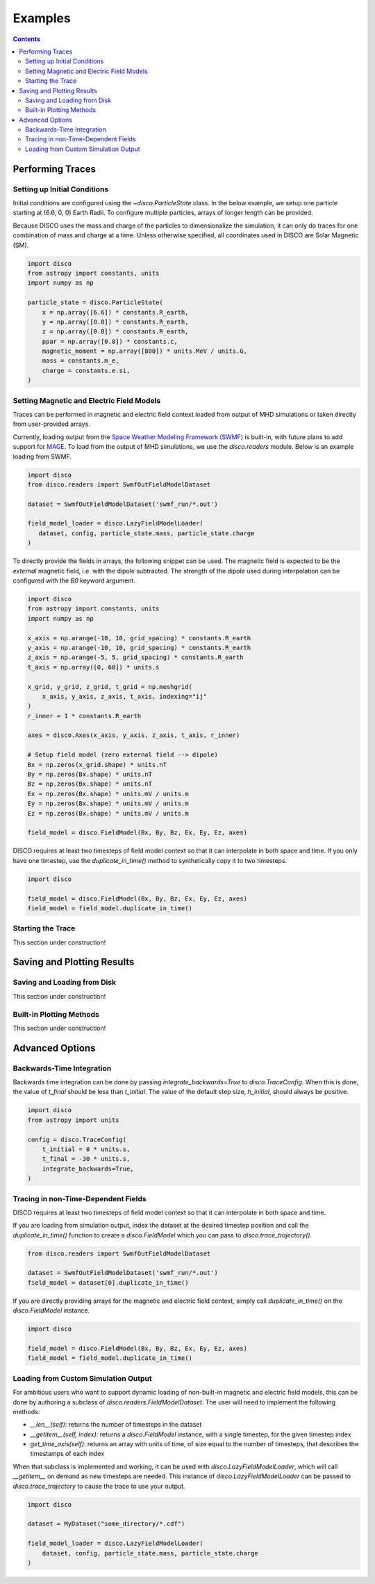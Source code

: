 .. _examples:

#########
Examples
#########

.. contents::
   :depth: 3

Performing Traces
*****************

Setting up Initial Conditions
===========================
Initial conditions are configured using the `~disco.ParticleState` class. In the below example, we setup one particle starting at (6.6, 0, 0) Earth Radii. To configure multiple particles, arrays of longer length can be provided. 

Because DISCO uses the mass and charge of the particles to dimensionalize the simulation, it can only do traces for one combination of mass and charge at a time. 
Unless otherwise specified, all coordinates used in DISCO are Solar Magnetic (SM).

.. code-block:: python

    import disco
    from astropy import constants, units
    import numpy as np

    particle_state = disco.ParticleState(
        x = np.array([6.6]) * constants.R_earth,
	y = np.array([0.0]) * constants.R_earth,
	z = np.array([0.0]) * constants.R_earth,
	ppar = np.array([0.8]) * constants.c,
	magnetic_moment = np.array([800]) * units.MeV / units.G,
	mass = constants.m_e,
	charge = constants.e.si,
    )
	

Setting Magnetic and Electric Field Models
==========================================
Traces can be performed in magnetic and electric field context loaded from output of MHD simulations or taken directly from user-provided arrays.

Currently, loading output from the `Space Weather Modeling Framework (SWMF) <https://clasp.engin.umich.edu/research/theory-computational-methods/space-weather-modeling-framework/>`_ is built-in, with future plans to add support for `MAGE <https://cgs.jhuapl.edu/Models/mage.php>`_. To load from the output of MHD simulations, we use the `disco.readers` module. Below is an example loading from SWMF. 

.. code-block:: python

   import disco
   from disco.readers import SwmfOutFieldModelDataset
   
   dataset = SwmfOutFieldModelDataset('swmf_run/*.out')

   field_model_loader = disco.LazyFieldModelLoader(
      dataset, config, particle_state.mass, particle_state.charge
   )

To directly provide the fields in arrays, the following snippet can be used. The magnetic field is expected to be the *external* magnetic field, i.e. with the dipole subtracted. The strength of the dipole used during interpolation can be configured with the `B0` keyword argument.

.. code-block:: python

    import disco
    from astropy import constants, units
    import numpy as np
    
    x_axis = np.arange(-10, 10, grid_spacing) * constants.R_earth
    y_axis = np.arange(-10, 10, grid_spacing) * constants.R_earth
    z_axis = np.arange(-5, 5, grid_spacing) * constants.R_earth
    t_axis = np.array([0, 60]) * units.s

    x_grid, y_grid, z_grid, t_grid = np.meshgrid(
        x_axis, y_axis, z_axis, t_axis, indexing="ij"
    )
    r_inner = 1 * constants.R_earth

    axes = disco.Axes(x_axis, y_axis, z_axis, t_axis, r_inner)

    # Setup field model (zero external field --> dipole)
    Bx = np.zeros(x_grid.shape) * units.nT
    By = np.zeros(Bx.shape) * units.nT
    Bz = np.zeros(Bx.shape) * units.nT
    Ex = np.zeros(Bx.shape) * units.mV / units.m
    Ey = np.zeros(Bx.shape) * units.mV / units.m
    Ez = np.zeros(Bx.shape) * units.mV / units.m
    
    field_model = disco.FieldModel(Bx, By, Bz, Ex, Ey, Ez, axes)

    
DISCO requires at least two timesteps of field model context so that it can interpolate in both space and time. If you only have one timestep, use the `duplicate_in_time()` method to synthetically copy it to two timesteps.

.. code-block:: python

    import disco
		
    field_model = disco.FieldModel(Bx, By, Bz, Ex, Ey, Ez, axes)
    field_model = field_model.duplicate_in_time()		


Starting the Trace
===================
This section under construction!


Saving and Plotting Results
******************************

Saving and Loading from Disk
=============================
This section under construction!


Built-in Plotting Methods
=============================
This section under construction!


Advanced Options
*****************

Backwards-Time Integration
===========================
Backwards time integration can be done by passing `integrate_backwards=True` to `disco.TraceConfig`. When this is done, the value of `t_final` should be less than `t_initial`. The value of the default step size, `h_initial`, should always be positive.

.. code-block:: python

    import disco
    from astropy import units
    
    config = disco.TraceConfig(
        t_initial = 0 * units.s,
	t_final = -30 * units.s,
	integrate_backwards=True,
    )


Tracing in non-Time-Dependent Fields 
==========================================
DISCO requires at least two timesteps of field model context so that it can interpolate in both space and time.

If you are loading from simulation output, index the dataset at the desired timestep position and call the `duplicate_in_time()` function to create a `disco.FieldModel` which you can pass to `disco.trace_trajectory()`.

.. code-block:: python

    from disco.readers import SwmfOutFieldModelDataset
    
    dataset = SwmfOutFieldModelDataset('swmf_run/*.out')
    field_model = dataset[0].duplicate_in_time()

If you are directly providing arrays for the magnetic and electric field context, simply call `duplicate_in_time()` on the `disco.FieldModel` instance.

.. code-block:: python

    import disco
    
    field_model = disco.FieldModel(Bx, By, Bz, Ex, Ey, Ez, axes)
    field_model = field_model.duplicate_in_time()		


Loading from Custom Simulation Output
=====================================
For ambitious users who want to support dynamic loading of non-built-in magnetic and electric field models, this can be done by authoring a subclass of `disco.readers.FieldModelDataset`. The user will need to implement the following methods:

* `__len__(self)`: returns the number of timesteps in the dataset
* `__getitem__(self, index)`: returns a `disco.FieldModel` instance, with a single timestep, for the given timestep index
* `get_time_axis(self)`: returns an array with units of time, of size equal to the number of timesteps, that describes the timestamps of each index


When that subclass is implemented and working, it can be used with `disco.LazyFieldModelLoader`, which will call `__getitem__` on demand as new timesteps are needed. This instance of `disco.LazyFieldModelLoader` can be passed to `disco.trace_trajectory` to cause the trace to use your output.

.. code-block:: python

    import disco
		
    dataset = MyDataset("some_directory/*.cdf")
    
    field_model_loader = disco.LazyFieldModelLoader(
        dataset, config, particle_state.mass, particle_state.charge
    )
